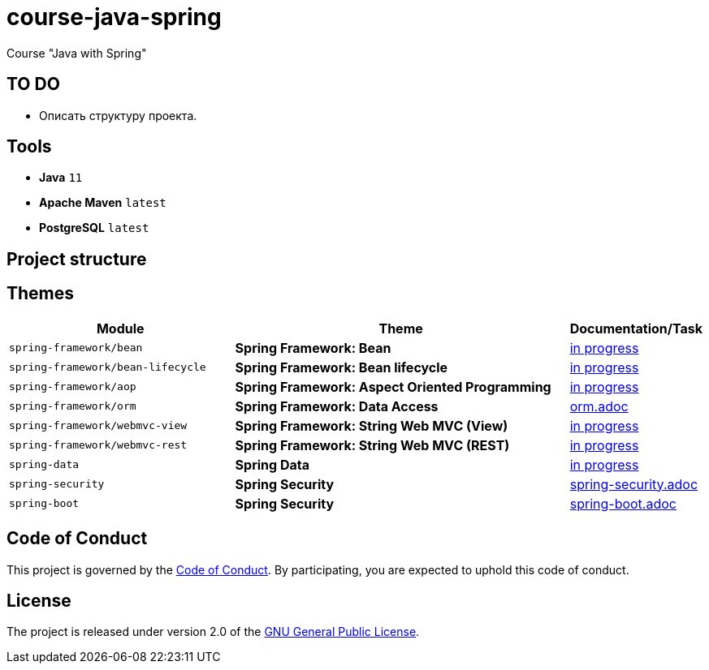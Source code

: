 = course-java-spring

Course "Java with Spring"

== TO DO

* Описать структуру проекта.

== Tools

* *Java* `11`
* *Apache Maven* `latest`
* *PostgreSQL* `latest`

== Project structure

//todo

== Themes

[options="header",cols="2,3,1"]
|===
|Module|Theme|Documentation/Task
|`spring-framework/bean`|*Spring Framework: Bean*|link:./[in progress]
|`spring-framework/bean-lifecycle`|*Spring Framework: Bean lifecycle*|link:./[in progress]
|`spring-framework/aop`|*Spring Framework: Aspect Oriented Programming*|link:./[in progress]
|`spring-framework/orm`|*Spring Framework: Data Access*|link:./spring-framework/orm/src/main/resources/orm.adoc[orm.adoc]
|`spring-framework/webmvc-view`|*Spring Framework: String Web MVC (View)*|link:./[in progress]
|`spring-framework/webmvc-rest`|*Spring Framework: String Web MVC (REST)*|link:./[in progress]
|`spring-data`|*Spring Data*|link:./[in progress]
|`spring-security`|*Spring Security*|link:./spring-security/src/main/resources/spring-security.adoc[spring-security.adoc]
|`spring-boot`|*Spring Security*|link:./spring-boot/src/main/resources/spring-boot.adoc[spring-boot.adoc]
|===

== Code of Conduct

This project is governed by the link:.github/CODE_OF_CONDUCT.md[Code of Conduct].
By participating, you are expected to uphold this code of conduct.

== License

The project is released under version 2.0 of the 
https://www.gnu.org/licenses/old-licenses/gpl-2.0.html[GNU General Public License].

